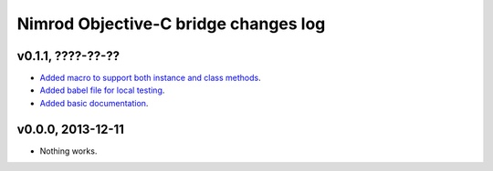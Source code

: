 =====================================
Nimrod Objective-C bridge changes log
=====================================

v0.1.1, ????-??-??
------------------

* `Added macro to support both instance and class methods
  <https://github.com/gradha/nimrod-objective-c-bridge/issues/1>`_.
* `Added babel file for local testing
  <https://github.com/gradha/nimrod-objective-c-bridge/issues/2>`_.
* `Added basic documentation
  <https://github.com/gradha/nimrod-objective-c-bridge/issues/4>`_.

v0.0.0, 2013-12-11
------------------

* Nothing works.
